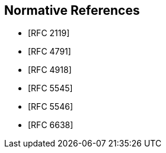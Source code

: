 [bibliography,normative=true]
== Normative References

* [[[RFC2119, RFC 2119]]]

* [[[RFC4791, RFC 4791]]]

* [[[RFC4918, RFC 4918]]]

* [[[RFC5545, RFC 5545]]]

* [[[RFC5546, RFC 5546]]]

* [[[RFC6638, RFC 6638]]]
